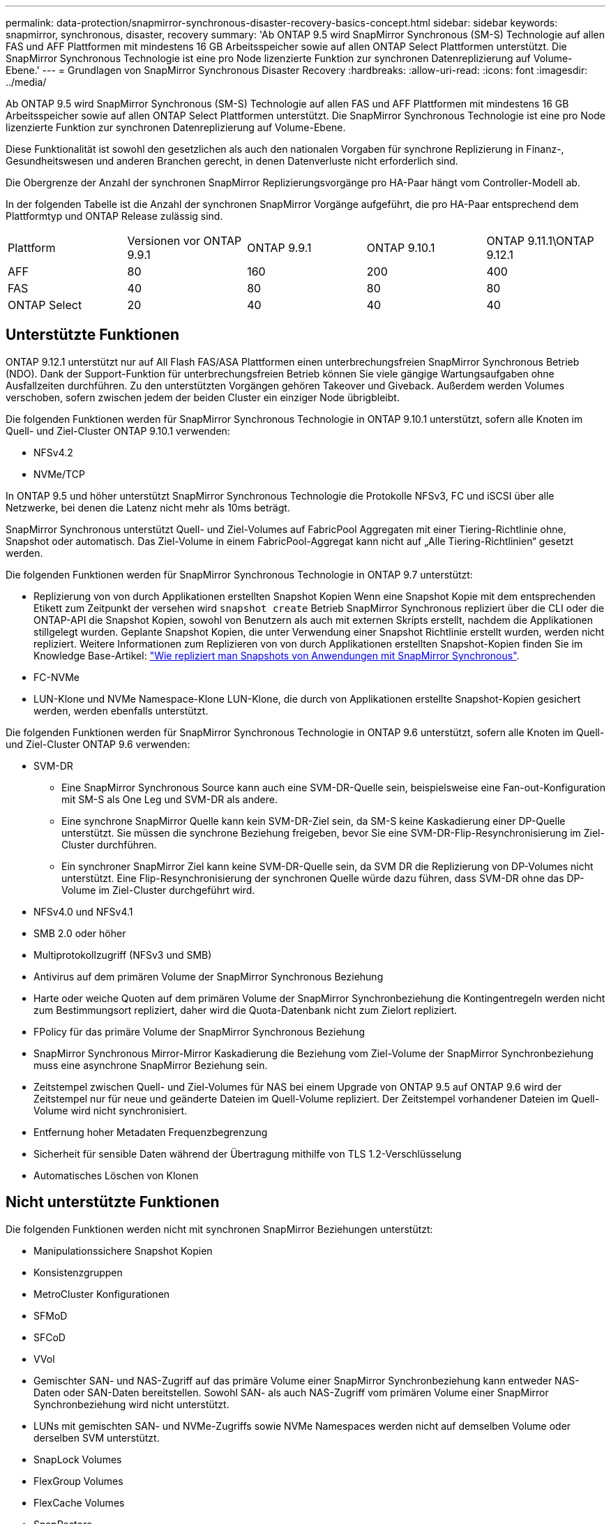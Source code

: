 ---
permalink: data-protection/snapmirror-synchronous-disaster-recovery-basics-concept.html 
sidebar: sidebar 
keywords: snapmirror, synchronous, disaster, recovery 
summary: 'Ab ONTAP 9.5 wird SnapMirror Synchronous (SM-S) Technologie auf allen FAS und AFF Plattformen mit mindestens 16 GB Arbeitsspeicher sowie auf allen ONTAP Select Plattformen unterstützt. Die SnapMirror Synchronous Technologie ist eine pro Node lizenzierte Funktion zur synchronen Datenreplizierung auf Volume-Ebene.' 
---
= Grundlagen von SnapMirror Synchronous Disaster Recovery
:hardbreaks:
:allow-uri-read: 
:icons: font
:imagesdir: ../media/


[role="lead"]
Ab ONTAP 9.5 wird SnapMirror Synchronous (SM-S) Technologie auf allen FAS und AFF Plattformen mit mindestens 16 GB Arbeitsspeicher sowie auf allen ONTAP Select Plattformen unterstützt. Die SnapMirror Synchronous Technologie ist eine pro Node lizenzierte Funktion zur synchronen Datenreplizierung auf Volume-Ebene.

Diese Funktionalität ist sowohl den gesetzlichen als auch den nationalen Vorgaben für synchrone Replizierung in Finanz-, Gesundheitswesen und anderen Branchen gerecht, in denen Datenverluste nicht erforderlich sind.

Die Obergrenze der Anzahl der synchronen SnapMirror Replizierungsvorgänge pro HA-Paar hängt vom Controller-Modell ab.

In der folgenden Tabelle ist die Anzahl der synchronen SnapMirror Vorgänge aufgeführt, die pro HA-Paar entsprechend dem Plattformtyp und ONTAP Release zulässig sind.

|===


| Plattform | Versionen vor ONTAP 9.9.1 | ONTAP 9.9.1 | ONTAP 9.10.1 | ONTAP 9.11.1\ONTAP 9.12.1 


 a| 
AFF
 a| 
80
 a| 
160
 a| 
200
 a| 
400



 a| 
FAS
 a| 
40
 a| 
80
 a| 
80
 a| 
80



 a| 
ONTAP Select
 a| 
20
 a| 
40
 a| 
40
 a| 
40

|===


== Unterstützte Funktionen

ONTAP 9.12.1 unterstützt nur auf All Flash FAS/ASA Plattformen einen unterbrechungsfreien SnapMirror Synchronous Betrieb (NDO). Dank der Support-Funktion für unterbrechungsfreien Betrieb können Sie viele gängige Wartungsaufgaben ohne Ausfallzeiten durchführen. Zu den unterstützten Vorgängen gehören Takeover und Giveback. Außerdem werden Volumes verschoben, sofern zwischen jedem der beiden Cluster ein einziger Node übrigbleibt.

Die folgenden Funktionen werden für SnapMirror Synchronous Technologie in ONTAP 9.10.1 unterstützt, sofern alle Knoten im Quell- und Ziel-Cluster ONTAP 9.10.1 verwenden:

* NFSv4.2
* NVMe/TCP


In ONTAP 9.5 und höher unterstützt SnapMirror Synchronous Technologie die Protokolle NFSv3, FC und iSCSI über alle Netzwerke, bei denen die Latenz nicht mehr als 10ms beträgt.

SnapMirror Synchronous unterstützt Quell- und Ziel-Volumes auf FabricPool Aggregaten mit einer Tiering-Richtlinie ohne, Snapshot oder automatisch. Das Ziel-Volume in einem FabricPool-Aggregat kann nicht auf „Alle Tiering-Richtlinien“ gesetzt werden.

Die folgenden Funktionen werden für SnapMirror Synchronous Technologie in ONTAP 9.7 unterstützt:

* Replizierung von von durch Applikationen erstellten Snapshot Kopien Wenn eine Snapshot Kopie mit dem entsprechenden Etikett zum Zeitpunkt der versehen wird `snapshot create` Betrieb SnapMirror Synchronous repliziert über die CLI oder die ONTAP-API die Snapshot Kopien, sowohl von Benutzern als auch mit externen Skripts erstellt, nachdem die Applikationen stillgelegt wurden. Geplante Snapshot Kopien, die unter Verwendung einer Snapshot Richtlinie erstellt wurden, werden nicht repliziert. Weitere Informationen zum Replizieren von von durch Applikationen erstellten Snapshot-Kopien finden Sie im Knowledge Base-Artikel: link:https://kb.netapp.com/Advice_and_Troubleshooting/Data_Protection_and_Security/SnapMirror/How_to_replicate_application_created_snapshots_with_SnapMirror_Synchronous["Wie repliziert man Snapshots von Anwendungen mit SnapMirror Synchronous"^].
* FC-NVMe
* LUN-Klone und NVMe Namespace-Klone LUN-Klone, die durch von Applikationen erstellte Snapshot-Kopien gesichert werden, werden ebenfalls unterstützt.


Die folgenden Funktionen werden für SnapMirror Synchronous Technologie in ONTAP 9.6 unterstützt, sofern alle Knoten im Quell- und Ziel-Cluster ONTAP 9.6 verwenden:

* SVM-DR
+
** Eine SnapMirror Synchronous Source kann auch eine SVM-DR-Quelle sein, beispielsweise eine Fan-out-Konfiguration mit SM-S als One Leg und SVM-DR als andere.
** Eine synchrone SnapMirror Quelle kann kein SVM-DR-Ziel sein, da SM-S keine Kaskadierung einer DP-Quelle unterstützt. Sie müssen die synchrone Beziehung freigeben, bevor Sie eine SVM-DR-Flip-Resynchronisierung im Ziel-Cluster durchführen.
** Ein synchroner SnapMirror Ziel kann keine SVM-DR-Quelle sein, da SVM DR die Replizierung von DP-Volumes nicht unterstützt. Eine Flip-Resynchronisierung der synchronen Quelle würde dazu führen, dass SVM-DR ohne das DP-Volume im Ziel-Cluster durchgeführt wird.


* NFSv4.0 und NFSv4.1
* SMB 2.0 oder höher
* Multiprotokollzugriff (NFSv3 und SMB)
* Antivirus auf dem primären Volume der SnapMirror Synchronous Beziehung
* Harte oder weiche Quoten auf dem primären Volume der SnapMirror Synchronbeziehung die Kontingentregeln werden nicht zum Bestimmungsort repliziert, daher wird die Quota-Datenbank nicht zum Zielort repliziert.
* FPolicy für das primäre Volume der SnapMirror Synchronous Beziehung
* SnapMirror Synchronous Mirror-Mirror Kaskadierung die Beziehung vom Ziel-Volume der SnapMirror Synchronbeziehung muss eine asynchrone SnapMirror Beziehung sein.
* Zeitstempel zwischen Quell- und Ziel-Volumes für NAS bei einem Upgrade von ONTAP 9.5 auf ONTAP 9.6 wird der Zeitstempel nur für neue und geänderte Dateien im Quell-Volume repliziert. Der Zeitstempel vorhandener Dateien im Quell-Volume wird nicht synchronisiert.
* Entfernung hoher Metadaten Frequenzbegrenzung
* Sicherheit für sensible Daten während der Übertragung mithilfe von TLS 1.2-Verschlüsselung
* Automatisches Löschen von Klonen




== Nicht unterstützte Funktionen

Die folgenden Funktionen werden nicht mit synchronen SnapMirror Beziehungen unterstützt:

* Manipulationssichere Snapshot Kopien
* Konsistenzgruppen
* MetroCluster Konfigurationen
* SFMoD
* SFCoD
* VVol
* Gemischter SAN- und NAS-Zugriff auf das primäre Volume einer SnapMirror Synchronbeziehung kann entweder NAS-Daten oder SAN-Daten bereitstellen. Sowohl SAN- als auch NAS-Zugriff vom primären Volume einer SnapMirror Synchronbeziehung wird nicht unterstützt.
* LUNs mit gemischten SAN- und NVMe-Zugriffs sowie NVMe Namespaces werden nicht auf demselben Volume oder derselben SVM unterstützt.
* SnapLock Volumes
* FlexGroup Volumes
* FlexCache Volumes
* SnapRestore
* DP_Optimized (DPO)-Systeme
* Tape Backup oder Wiederherstellung mithilfe von Dump und SMTape auf dem Ziel-Volume
* Tape-basierte Wiederherstellung auf dem Quell-Volume
* Durchsatzboden (QoS Min.) für Quell-Volumes
* In einer Fan-out-Konfiguration kann nur eine Beziehung eine SnapMirror synchrone Beziehung sein. Alle anderen Beziehungen des Quell-Volumes müssen asynchrone SnapMirror Beziehungen sein.
* Globale Drosselung




== Betriebsmodi

SnapMirror Synchronous verfügt über zwei Betriebsmodi, abhängig vom Typ der verwendeten SnapMirror-Richtlinie:

* *Sync-Modus* im Sync-Modus werden Applikations-I/O-Vorgänge parallel zu den primären und sekundären Speichersystemen gesendet. Wenn der Schreibvorgang auf dem sekundären Storage aus irgendeinem Grund nicht abgeschlossen wird, kann die Applikation das Schreiben auf den primären Storage fortsetzen. Wenn die Fehlerbedingung korrigiert wird, werden SnapMirror Synchronous Technologie automatisch mit dem sekundären Storage neu synchronisiert und die Replizierung vom primären Speicher zum sekundären Storage im synchronen Modus fortgesetzt. Im synchronen Modus ist RPO=0 und RTO sehr niedrig, bis ein sekundärer Replizierungsausfall auftritt. RPO und RTO sind nicht bestimmt, entsprechen aber der Zeit zur Behebung des Problems, das zum Scheitern der sekundären Replizierung und zum Abschluss der Resync-Synchronisierung geführt hat.
* *StrictSync-Modus* SnapMirror Synchronous kann optional im StrictSync-Modus betrieben werden. Wenn der Schreibvorgang auf den sekundären Storage aus irgendeinem Grund nicht abgeschlossen wird, fällt der Applikations-I/O aus. Dadurch wird sichergestellt, dass der Primär- und der Sekundärspeicher identisch sind. Der Applikations-I/O zum primären System wird erst wieder aufgenommen, nachdem die SnapMirror Beziehung wieder auf zurückkehrt `InSync` Status: Falls der primäre Storage ausfällt, kann der Applikations-I/O nach dem Failover auf dem sekundären Storage fortgesetzt werden, ohne dass die Daten verloren gehen. Im Modus StrictSync ist die RPO immer null und die RTO ist sehr niedrig.




== Beziehungsstatus

Der Status einer SnapMirror Synchronous-Beziehung befindet sich immer im `InSync` Status während des normalen Betriebs. Wenn der SnapMirror Transfer aus irgendeinem Grund fehlschlägt, befindet sich das Ziel nicht im synchronen Modus mit der Quelle und kann mit dem fortfahren `OutofSync` Status:

Bei SnapMirror synchronen Beziehungen überprüft das System automatisch den Beziehungsstatus  `InSync` Oder `OutofSync`) In einem festen Intervall. Wenn der Beziehungsstatus lautet `OutofSync`, ONTAP löst automatisch den automatischen Resync-Prozess, um die Beziehung auf die zurückzubringen `InSync` Status: Die automatische Neusynchronisierung wird nur dann ausgelöst, wenn der Transfer aufgrund eines Vorgangs, z. B. ungeplanten Storage-Failover am Quell- oder Ziel-System oder aufgrund eines Netzwerkausfalls, ausfällt. Vom Benutzer initiierte Funktionen wie z. B. `snapmirror quiesce` Und `snapmirror break` Führen Sie keine automatische Neusynchronisierung durch.

Wenn der Beziehungsstatus lautet `OutofSync` Für eine SnapMirror Synchronous-Beziehung im StrictSync-Modus werden alle I/O-Vorgänge zum primären Volume angehalten. Der `OutofSync` Status für SnapMirror Synchronous-Beziehung im Sync-Modus verursacht keine Unterbrechung für das primäre Volume und I/O-Vorgänge sind auf dem primären Volume zulässig.

.Verwandte Informationen
http://www.netapp.com/us/media/tr-4733.pdf["Technischer Bericht 4733 von NetApp: SnapMirror Synchronous Configration und Best Practices"^]
